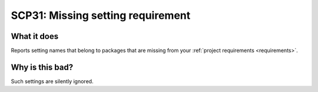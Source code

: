 .. _scp31:

==================================
SCP31: Missing setting requirement
==================================

What it does
============

Reports setting names that belong to packages that are missing from your
:ref:`project requirements <requirements>`.


Why is this bad?
================

Such settings are silently ignored.
